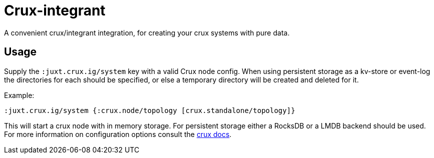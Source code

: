 = Crux-integrant

A convenient crux/integrant integration, for creating your crux systems with pure data.

== Usage

Supply the `:juxt.crux.ig/system` key with a valid Crux node config. When using
persistent storage as a kv-store or event-log the directories for each should
be specified, or else a temporary directory will be created and deleted for it.

Example:

[source, clj]
----
:juxt.crux.ig/system {:crux.node/topology [crux.standalone/topology]}
----

This will start a crux node with in memory storage. For persistent storage
either a RocksDB or a LMDB backend should be used. For more information on
configuration options consult the https://opencrux.com/docs[crux docs].
